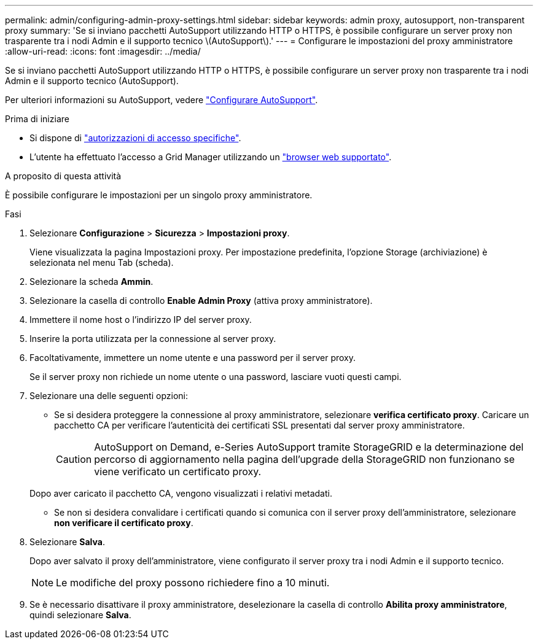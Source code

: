 ---
permalink: admin/configuring-admin-proxy-settings.html 
sidebar: sidebar 
keywords: admin proxy, autosupport, non-transparent proxy 
summary: 'Se si inviano pacchetti AutoSupport utilizzando HTTP o HTTPS, è possibile configurare un server proxy non trasparente tra i nodi Admin e il supporto tecnico \(AutoSupport\).' 
---
= Configurare le impostazioni del proxy amministratore
:allow-uri-read: 
:icons: font
:imagesdir: ../media/


[role="lead"]
Se si inviano pacchetti AutoSupport utilizzando HTTP o HTTPS, è possibile configurare un server proxy non trasparente tra i nodi Admin e il supporto tecnico (AutoSupport).

Per ulteriori informazioni su AutoSupport, vedere link:configure-autosupport-grid-manager.html["Configurare AutoSupport"].

.Prima di iniziare
* Si dispone di link:admin-group-permissions.html["autorizzazioni di accesso specifiche"].
* L'utente ha effettuato l'accesso a Grid Manager utilizzando un link:../admin/web-browser-requirements.html["browser web supportato"].


.A proposito di questa attività
È possibile configurare le impostazioni per un singolo proxy amministratore.

.Fasi
. Selezionare *Configurazione* > *Sicurezza* > *Impostazioni proxy*.
+
Viene visualizzata la pagina Impostazioni proxy. Per impostazione predefinita, l'opzione Storage (archiviazione) è selezionata nel menu Tab (scheda).

. Selezionare la scheda *Ammin*.
. Selezionare la casella di controllo *Enable Admin Proxy* (attiva proxy amministratore).
. Immettere il nome host o l'indirizzo IP del server proxy.
. Inserire la porta utilizzata per la connessione al server proxy.
. Facoltativamente, immettere un nome utente e una password per il server proxy.
+
Se il server proxy non richiede un nome utente o una password, lasciare vuoti questi campi.

. Selezionare una delle seguenti opzioni:
+
** Se si desidera proteggere la connessione al proxy amministratore, selezionare *verifica certificato proxy*. Caricare un pacchetto CA per verificare l'autenticità dei certificati SSL presentati dal server proxy amministratore.
+

CAUTION: AutoSupport on Demand, e-Series AutoSupport tramite StorageGRID e la determinazione del percorso di aggiornamento nella pagina dell'upgrade della StorageGRID non funzionano se viene verificato un certificato proxy.

+
Dopo aver caricato il pacchetto CA, vengono visualizzati i relativi metadati.

** Se non si desidera convalidare i certificati quando si comunica con il server proxy dell'amministratore, selezionare *non verificare il certificato proxy*.


. Selezionare *Salva*.
+
Dopo aver salvato il proxy dell'amministratore, viene configurato il server proxy tra i nodi Admin e il supporto tecnico.

+

NOTE: Le modifiche del proxy possono richiedere fino a 10 minuti.

. Se è necessario disattivare il proxy amministratore, deselezionare la casella di controllo *Abilita proxy amministratore*, quindi selezionare *Salva*.


